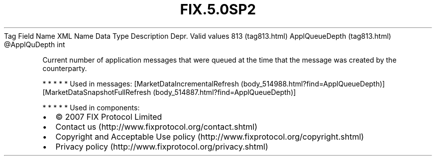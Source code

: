 .TH FIX.5.0SP2 "" "" "Tag #813"
Tag
Field Name
XML Name
Data Type
Description
Depr.
Valid values
813 (tag813.html)
ApplQueueDepth (tag813.html)
\@ApplQuDepth
int
.PP
Current number of application messages that were queued at the time
that the message was created by the counterparty.
.PP
   *   *   *   *   *
Used in messages:
[MarketDataIncrementalRefresh (body_514988.html?find=ApplQueueDepth)]
[MarketDataSnapshotFullRefresh (body_514887.html?find=ApplQueueDepth)]
.PP
   *   *   *   *   *
Used in components:

.PD 0
.P
.PD

.PP
.PP
.IP \[bu] 2
© 2007 FIX Protocol Limited
.IP \[bu] 2
Contact us (http://www.fixprotocol.org/contact.shtml)
.IP \[bu] 2
Copyright and Acceptable Use policy (http://www.fixprotocol.org/copyright.shtml)
.IP \[bu] 2
Privacy policy (http://www.fixprotocol.org/privacy.shtml)
